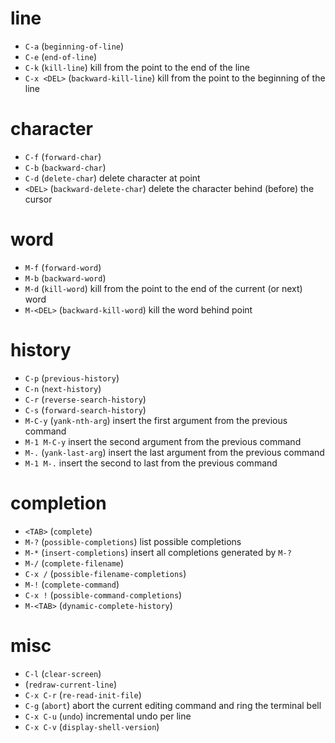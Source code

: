 * line
  - ~C-a~ (~beginning-of-line~)
  - ~C-e~ (~end-of-line~)
  - ~C-k~ (~kill-line~) kill from the point to the end of the line
  - ~C-x <DEL>~ (~backward-kill-line~) kill from the point to the beginning of the line
* character
  - ~C-f~ (~forward-char~)
  - ~C-b~ (~backward-char~)
  - ~C-d~ (~delete-char~) delete character at point
  - ~<DEL>~ (~backward-delete-char~) delete the character behind (before) the cursor
* word
  - ~M-f~ (~forward-word~)
  - ~M-b~ (~backward-word~)
  - ~M-d~ (~kill-word~) kill from the point to the end of the current (or next) word
  - ~M-<DEL>~ (~backward-kill-word~) kill the word behind point
* history
  - ~C-p~ (~previous-history~)
  - ~C-n~ (~next-history~)
  - ~C-r~ (~reverse-search-history~)
  - ~C-s~ (~forward-search-history~)
  - ~M-C-y~ (~yank-nth-arg~) insert the first argument from the previous command
  - ~M-1 M-C-y~ insert the second argument from the previous command
  - ~M-.~ (~yank-last-arg~) insert the last argument from the previous command
  - ~M-1 M-.~ insert the second to last from the previous command
* completion
  - ~<TAB>~ (~complete~)
  - ~M-?~ (~possible-completions~) list possible completions
  - ~M-*~ (~insert-completions~) insert all completions generated by ~M-?~
  - ~M-/~ (~complete-filename~)
  - ~C-x /~ (~possible-filename-completions~)
  - ~M-!~ (~complete-command~)
  - ~C-x !~ (~possible-command-completions~)
  - ~M-<TAB>~ (~dynamic-complete-history~)
* misc
  - ~C-l~ (~clear-screen~)
  - (~redraw-current-line~)
  - ~C-x C-r~ (~re-read-init-file~)
  - ~C-g~ (~abort~) abort the current editing command and ring the terminal bell
  - ~C-x C-u~ (~undo~) incremental undo per line
  - ~C-x C-v~ (~display-shell-version~)

